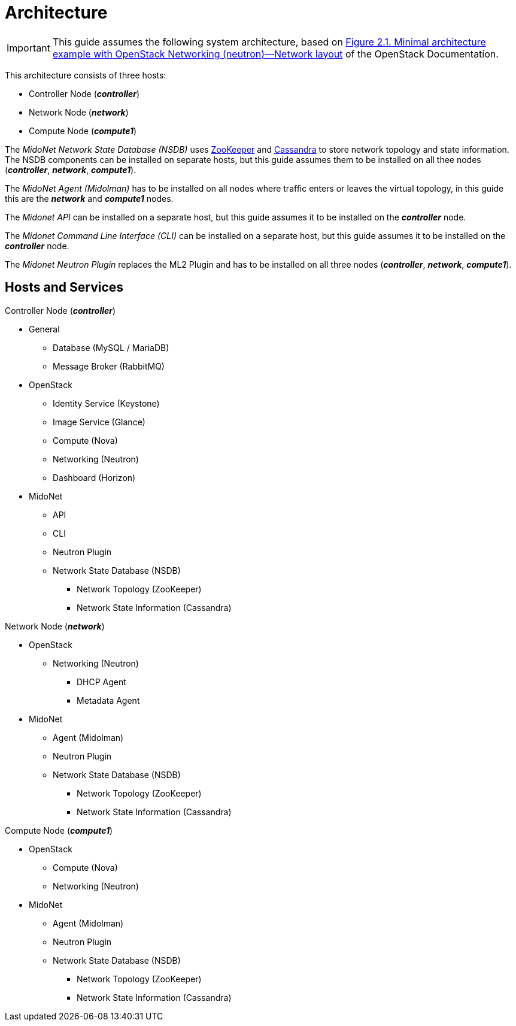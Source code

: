 = Architecture

[IMPORTANT]
This guide assumes the following system architecture, based on
http://docs.openstack.org/kilo/install-guide/install/yum/content/ch_basic_environment.html#d6e643[Figure 2.1. Minimal architecture example with OpenStack Networking (neutron)—Network layout]
of the OpenStack Documentation.

This architecture consists of three hosts:

* Controller Node (*_controller_*)
* Network Node (*_network_*)
* Compute Node (*_compute1_*)

The _MidoNet Network State Database (NSDB)_ uses
https://zookeeper.apache.org/[ZooKeeper]
and
http://www.datastax.com/documentation/cassandra/2.0/cassandra/gettingStartedCassandraIntro.html[Cassandra]
to store network topology and state information. The NSDB components can be
installed on separate hosts, but this guide assumes them to be installed on all
thee nodes (*_controller_*, *_network_*, *_compute1_*).

The _MidoNet Agent (Midolman)_ has to be installed on all nodes where traffic
enters or leaves the virtual topology, in this guide this are the *_network_*
and *_compute1_* nodes.

The _Midonet API_ can be installed on a separate host, but this guide assumes it
to be installed on the *_controller_* node.

The _Midonet Command Line Interface (CLI)_ can be installed on a separate host,
but this guide assumes it to be installed on the *_controller_* node.

The _Midonet Neutron Plugin_ replaces the ML2 Plugin and has to be installed on
all three nodes (*_controller_*, *_network_*, *_compute1_*).

## Hosts and Services

.Controller Node (*_controller_*)
* General
** Database (MySQL / MariaDB)
** Message Broker (RabbitMQ)
* OpenStack
** Identity Service (Keystone)
** Image Service (Glance)
** Compute (Nova)
** Networking (Neutron)
** Dashboard (Horizon)
* MidoNet
** API
** CLI
** Neutron Plugin
** Network State Database (NSDB)
*** Network Topology (ZooKeeper)
*** Network State Information (Cassandra)

.Network Node (*_network_*)
* OpenStack
** Networking (Neutron)
*** DHCP Agent
*** Metadata Agent
* MidoNet
** Agent (Midolman)
** Neutron Plugin
** Network State Database (NSDB)
*** Network Topology (ZooKeeper)
*** Network State Information (Cassandra)

.Compute Node (*_compute1_*)
* OpenStack
** Compute (Nova)
** Networking (Neutron)
* MidoNet
** Agent (Midolman)
** Neutron Plugin
** Network State Database (NSDB)
*** Network Topology (ZooKeeper)
*** Network State Information (Cassandra)
